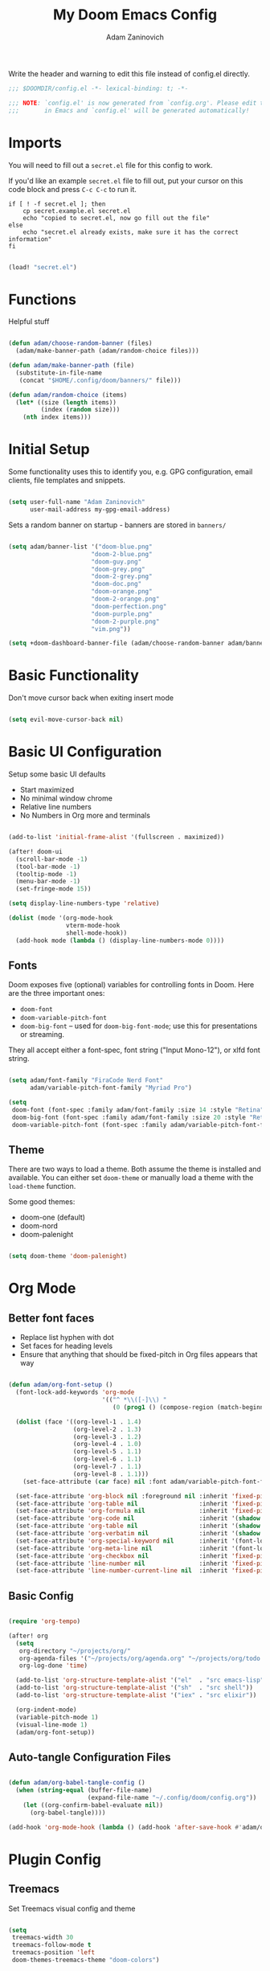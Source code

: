 #+title:  My Doom Emacs Config
#+author: Adam Zaninovich
#+PROPERTY: header-args:emacs-lisp :tangle ./config.el

Write the header and warning to edit this file instead of config.el directly.
#+begin_src emacs-lisp
;;; $DOOMDIR/config.el -*- lexical-binding: t; -*-

;;; NOTE: `config.el' is now generated from `config.org'. Please edit that file
;;;       in Emacs and `config.el' will be generated automatically!
#+end_src

* Table of Contents :TOC_3:noexport:
- [[#imports][Imports]]
- [[#functions][Functions]]
- [[#initial-setup][Initial Setup]]
- [[#basic-functionality][Basic Functionality]]
- [[#basic-ui-configuration][Basic UI Configuration]]
  - [[#fonts][Fonts]]
  - [[#theme][Theme]]
- [[#org-mode][Org Mode]]
  - [[#better-font-faces][Better font faces]]
  - [[#basic-config][Basic Config]]
  - [[#auto-tangle-configuration-files][Auto-tangle Configuration Files]]
- [[#plugin-config][Plugin Config]]
  - [[#treemacs][Treemacs]]
  - [[#tabs][Tabs]]
  - [[#lsp][LSP]]
  - [[#projectile][Projectile]]
  - [[#evil-snipe][Evil-Snipe]]
  - [[#elixir][Elixir]]
- [[#key-bindings][Key Bindings]]
- [[#additional-information][Additional Information]]

* Imports

You will need to fill out a =secret.el= file for this config to work.

If you'd like an example =secret.el= file to fill out, put your cursor on this code block and press =C-c C-c= to run it.
#+begin_src shell :results output verbatim
if [ ! -f secret.el ]; then
    cp secret.example.el secret.el
    echo "copied to secret.el, now go fill out the file"
else
    echo "secret.el already exists, make sure it has the correct information"
fi
#+end_src

#+begin_src emacs-lisp

(load! "secret.el")

#+end_src

* Functions

Helpful stuff

#+begin_src emacs-lisp

(defun adam/choose-random-banner (files)
  (adam/make-banner-path (adam/random-choice files)))

(defun adam/make-banner-path (file)
  (substitute-in-file-name
   (concat "$HOME/.config/doom/banners/" file)))

(defun adam/random-choice (items)
  (let* ((size (length items))
         (index (random size)))
    (nth index items)))

#+end_src

* Initial Setup

Some functionality uses this to identify you, e.g. GPG configuration, email clients, file templates and snippets.

#+begin_src emacs-lisp

(setq user-full-name "Adam Zaninovich"
      user-mail-address my-gpg-email-address)

#+end_src

Sets a random banner on startup - banners are stored in ~banners/~

#+begin_src emacs-lisp

(setq adam/banner-list '("doom-blue.png"
                       "doom-2-blue.png"
                       "doom-guy.png"
                       "doom-grey.png"
                       "doom-2-grey.png"
                       "doom-doc.png"
                       "doom-orange.png"
                       "doom-2-orange.png"
                       "doom-perfection.png"
                       "doom-purple.png"
                       "doom-2-purple.png"
                       "vim.png"))

(setq +doom-dashboard-banner-file (adam/choose-random-banner adam/banner-list))

#+end_src

* Basic Functionality

Don't move cursor back when exiting insert mode

#+begin_src emacs-lisp

(setq evil-move-cursor-back nil)

#+end_src

* Basic UI Configuration

Setup some basic UI defaults

- Start maximized
- No minimal window chrome
- Relative line numbers
- No Numbers in Org more and terminals

#+begin_src emacs-lisp

(add-to-list 'initial-frame-alist '(fullscreen . maximized))

(after! doom-ui
  (scroll-bar-mode -1)
  (tool-bar-mode -1)
  (tooltip-mode -1)
  (menu-bar-mode -1)
  (set-fringe-mode 15))

(setq display-line-numbers-type 'relative)

(dolist (mode '(org-mode-hook
                vterm-mode-hook
                shell-mode-hook))
  (add-hook mode (lambda () (display-line-numbers-mode 0))))

#+end_src

** Fonts

Doom exposes five (optional) variables for controlling fonts in Doom. Here are the three important ones:

- ~doom-font~
- ~doom-variable-pitch-font~
- ~doom-big-font~ -- used for ~doom-big-font-mode~; use this for presentations or streaming.

They all accept either a font-spec, font string ("Input Mono-12"), or xlfd font string.

#+begin_src emacs-lisp

(setq adam/font-family "FiraCode Nerd Font"
      adam/variable-pitch-font-family "Myriad Pro")

(setq
 doom-font (font-spec :family adam/font-family :size 14 :style "Retina")
 doom-big-font (font-spec :family adam/font-family :size 20 :style "Retina")
 doom-variable-pitch-font (font-spec :family adam/variable-pitch-font-family :size 16 :style "Regular"))

#+end_src

** Theme

There are two ways to load a theme. Both assume the theme is installed and available. You can either set ~doom-theme~ or manually load a theme with the ~load-theme~ function.

Some good themes:
- doom-one (default)
- doom-nord
- doom-palenight

#+begin_src emacs-lisp

(setq doom-theme 'doom-palenight)

#+end_src

* Org Mode

** Better font faces

- Replace list hyphen with dot
- Set faces for heading levels
- Ensure that anything that should be fixed-pitch in Org files appears that way

#+begin_src emacs-lisp

(defun adam/org-font-setup ()
  (font-lock-add-keywords 'org-mode
                          '(("^ *\\([-]\\) "
                             (0 (prog1 () (compose-region (match-beginning 1) (match-end 1) "•"))))))

  (dolist (face '((org-level-1 . 1.4)
                  (org-level-2 . 1.3)
                  (org-level-3 . 1.2)
                  (org-level-4 . 1.0)
                  (org-level-5 . 1.1)
                  (org-level-6 . 1.1)
                  (org-level-7 . 1.1)
                  (org-level-8 . 1.1)))
    (set-face-attribute (car face) nil :font adam/variable-pitch-font-family :weight 'Semibold :height (cdr face)))

  (set-face-attribute 'org-block nil :foreground nil :inherit 'fixed-pitch)
  (set-face-attribute 'org-table nil                 :inherit 'fixed-pitch)
  (set-face-attribute 'org-formula nil               :inherit 'fixed-pitch)
  (set-face-attribute 'org-code nil                  :inherit '(shadow fixed-pitch))
  (set-face-attribute 'org-table nil                 :inherit '(shadow fixed-pitch))
  (set-face-attribute 'org-verbatim nil              :inherit '(shadow fixed-pitch))
  (set-face-attribute 'org-special-keyword nil       :inherit '(font-lock-comment-face fixed-pitch))
  (set-face-attribute 'org-meta-line nil             :inherit '(font-lock-comment-face fixed-pitch))
  (set-face-attribute 'org-checkbox nil              :inherit 'fixed-pitch)
  (set-face-attribute 'line-number nil               :inherit 'fixed-pitch)
  (set-face-attribute 'line-number-current-line nil  :inherit 'fixed-pitch))

#+end_src

** Basic Config

#+begin_src emacs-lisp

(require 'org-tempo)

(after! org
  (setq
   org-directory "~/projects/org/"
   org-agenda-files '("~/projects/org/agenda.org" "~/projects/org/todo.org")
   org-log-done 'time)

  (add-to-list 'org-structure-template-alist '("el"  . "src emacs-lisp"))
  (add-to-list 'org-structure-template-alist '("sh"  . "src shell"))
  (add-to-list 'org-structure-template-alist '("iex" . "src elixir"))

  (org-indent-mode)
  (variable-pitch-mode 1)
  (visual-line-mode 1)
  (adam/org-font-setup))

#+end_src

** Auto-tangle Configuration Files

#+begin_src emacs-lisp

(defun adam/org-babel-tangle-config ()
  (when (string-equal (buffer-file-name)
                      (expand-file-name "~/.config/doom/config.org"))
    (let ((org-confirm-babel-evaluate nil))
      (org-babel-tangle))))

(add-hook 'org-mode-hook (lambda () (add-hook 'after-save-hook #'adam/org-babel-tangle-config)))

#+end_src

* Plugin Config

** Treemacs

Set Treemacs visual config and theme

#+begin_src emacs-lisp

(setq
 treemacs-width 30
 treemacs-follow-mode t
 treemacs-position 'left
 doom-themes-treemacs-theme "doom-colors")

#+end_src

** Tabs

Set Centaur tabs visuals and font

#+begin_src emacs-lisp

(after! centaur-tabs
  (setq
   centaur-tabs-style "bar"
   centaur-tabs-set-bar 'none
   centaur-tabs-height 28)
  (centaur-tabs-change-fonts adam/variable-pitch-font-family 150))

#+end_src

** LSP

Do not watch files because it's annoying when it asks every time
TODO: Figure out how to ignore certain files so that it can watch a reasonable amount of files without asking or slowing things down.

#+begin_src emacs-lisp

(setq lsp-enable-file-watchers nil)

#+end_src

** Projectile

Set Projectile project search path. Refresh projects with ~M-x projectile-discover-projects-in-search-path~.

#+begin_src emacs-lisp

(after! projectile
  (setq projectile-project-search-path '("~/projects/")))

#+end_src

** Evil-Snipe

Disable evil-snipe mode so that =S= and =s= work as they do in vim

#+begin_src emacs-lisp

(after! evil-snipe (evil-snipe-mode -1))

#+end_src

** Elixir

Create a buffer-local hook to run elixir-format on save, only when we enable elixir-mode.

#+begin_src emacs-lisp

(add-hook 'elixir-mode-hook
          (lambda () (add-hook 'before-save-hook 'elixir-format nil t)))
(add-hook 'elixir-format-hook (lambda ()
                                (if (projectile-project-p)
                                    (setq elixir-format-arguments
                                          (list "--dot-formatter"
                                                (concat (locate-dominating-file buffer-file-name ".formatter.exs") ".formatter.exs")))
                                  (setq elixir-format-arguments nil))))

#+end_src

* Key Bindings

- Todo
  + [ ] map =,,= to =C-6=

#+begin_src emacs-lisp

(map! :desc "Open Dired here" :n "-" #'dired-jump)

(map! :desc "Next Tab" :g "s-}" #'centaur-tabs-forward)
(map! :desc "Previous Tab" :g "s-{" #'centaur-tabs-backward)

(map! :desc "Decrease current window width" :g "s-[" #'evil-window-decrease-width)
(map! :desc "Increase current window width" :g "s-]" #'evil-window-increase-width)

#+end_src

* Additional Information

Here are some additional functions/macros that could help you configure Doom:

- ~load!~ for loading external *.el files relative to this one
- ~use-package!~ for configuring packages
- ~after!~ for running code after a package has loaded
- ~add-load-path!~ for adding directories to the ~load-path~, relative to
  this file. Emacs searches the ~load-path~ when you load packages with
  ~require~ or ~use-package~.
- ~map!~ for binding new keys

To get information about any of these functions/macros, move the cursor over
the highlighted symbol at press =k= (non-evil users must press =C-c c k=).
This will open documentation for it, including demos of how they are used.

You can also try =gd= (or =C-c c d=) to jump to their definition and see how
they are implemented.
